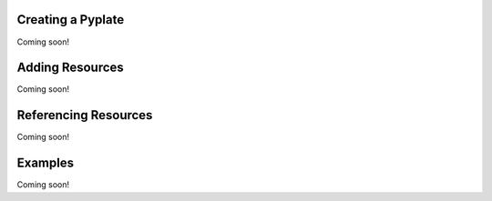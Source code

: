 Creating a Pyplate
==================

Coming soon!

Adding Resources
================

Coming soon!

Referencing Resources
=====================

Coming soon!

Examples
========

Coming soon!
